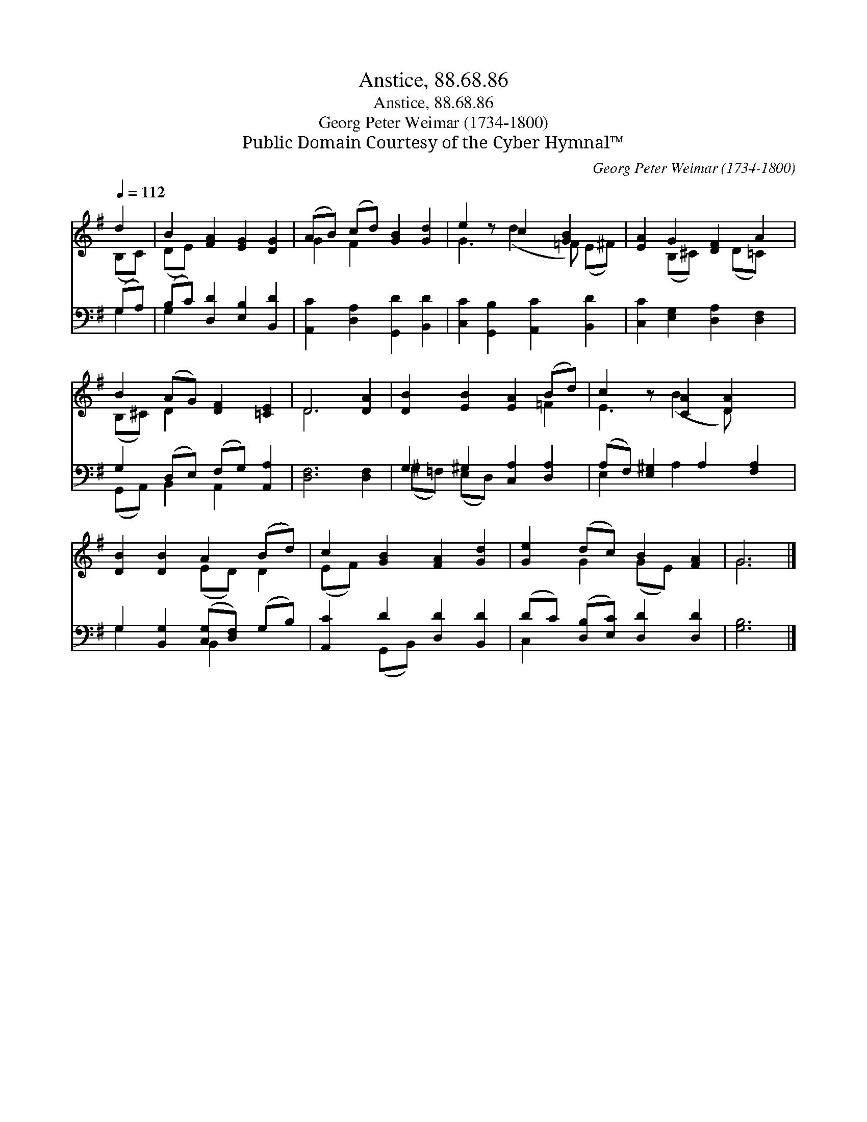 X:1
T:Anstice, 88.68.86
T:Anstice, 88.68.86
T:Georg Peter Weimar (1734-1800)
T:Public Domain Courtesy of the Cyber Hymnal™
C:Georg Peter Weimar (1734-1800)
Z:Public Domain
Z:Courtesy of the Cyber Hymnal™
%%score ( 1 2 ) ( 3 4 )
L:1/8
Q:1/4=112
M:none
K:G
V:1 treble 
V:2 treble 
V:3 bass 
V:4 bass 
V:1
 d2 | B2 [FA]2 [EG]2 [DG]2 | (AB) (cd) [GB]2 [Gd]2 | e2 z c2 [GB]2 x | [EA]2 G2 [DF]2 A2 | %5
 B2 (AG) [DF]2 [=CE]2 | D6 [DA]2 | [DB]2 [EB]2 [EA]2 (Bd) | c2 z [CA]2 [DA]2 x | %9
 [DB]2 [DB]2 A2 (Bd) | c2 [GB]2 [FA]2 [Gd]2 | [Ge]2 (dc) B2 [FA]2 | G6 |] %13
V:2
 (B,C) | (DE) x6 | G2 F2 x4 | G3 (d2 =F) (E^F) | x2 (B,^C) x (D=C) x | (B,^C) D2 x4 | D6 x2 | %7
 x6 =F2 | E3 (B2 D) x2 | x4 (ED) D2 | (EF) x6 | x2 G2 (GE) x2 | G6 |] %13
V:3
 (G,A,) | (B,C) [D,D]2 [E,B,]2 [B,,D]2 | [A,,C]2 [D,A,]2 [G,,D]2 [B,,D]2 | %3
 [C,C]2 [G,,B,]2 [A,,C]2 [B,,D]2 | [C,C]2 [E,G,]2 [D,A,]2 [D,F,]2 | G,2 (D,E,) (F,G,) [A,,A,]2 | %6
 [D,F,]6 [D,F,]2 | G,2 ^G,2 [C,A,]2 [D,A,]2 | (A,F,) [E,^G,]2 A,2 [F,A,]2 | %9
 G,2 [B,,G,]2 ([C,G,][D,F,]) (G,B,) | [A,,C]2 D2 [D,D]2 [B,,D]2 | %11
 (DC) ([D,B,][E,C]) [D,D]2 [D,D]2 | [G,B,]6 |] %13
V:4
 G,2 | G,2 x6 | x8 | x8 | x8 | (G,,A,,) B,,2 A,,2 x2 | x8 | (^G,=F,) (E,D,) x4 | E,2 x A,2 x3 | %9
 G,2 x2 B,,2 x2 | x2 (G,,B,,) x4 | C,2 x6 | x6 |] %13

